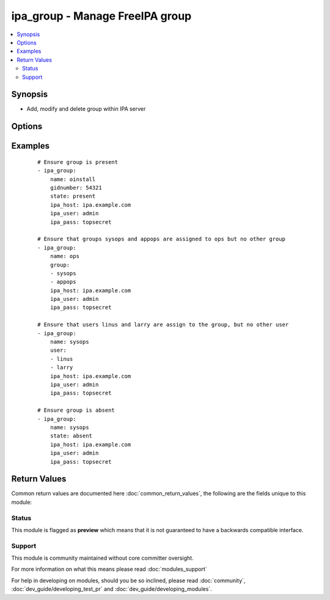 .. _ipa_group:


ipa_group - Manage FreeIPA group
++++++++++++++++++++++++++++++++

.. versionadded:: 2.3


.. contents::
   :local:
   :depth: 2


Synopsis
--------

* Add, modify and delete group within IPA server




Options
-------

.. raw:: html

    <table border=1 cellpadding=4>
    <tr>
    <th class="head">parameter</th>
    <th class="head">required</th>
    <th class="head">default</th>
    <th class="head">choices</th>
    <th class="head">comments</th>
    </tr>
                <tr><td>cn<br/><div style="font-size: small;"></div></td>
    <td>yes</td>
    <td></td>
        <td></td>
        <td><div>Canonical name.</div><div>Can not be changed as it is the unique identifier.</div></br>
    <div style="font-size: small;">aliases: name<div>        </td></tr>
                <tr><td>external<br/><div style="font-size: small;"></div></td>
    <td>no</td>
    <td></td>
        <td></td>
        <td><div>Allow adding external non-IPA members from trusted domains.</div>        </td></tr>
                <tr><td>gidnumber<br/><div style="font-size: small;"></div></td>
    <td>no</td>
    <td></td>
        <td></td>
        <td><div>GID (use this option to set it manually).</div>        </td></tr>
                <tr><td>group<br/><div style="font-size: small;"></div></td>
    <td>no</td>
    <td></td>
        <td></td>
        <td><div>List of group names assigned to this group.</div><div>If an empty list is passed all groups will be removed from this group.</div><div>If option is omitted assigned groups will not be checked or changed.</div><div>Groups that are already assigned but not passed will be removed.</div>        </td></tr>
                <tr><td>ipa_host<br/><div style="font-size: small;"></div></td>
    <td>no</td>
    <td>ipa.example.com</td>
        <td></td>
        <td><div>IP or hostname of IPA server</div>        </td></tr>
                <tr><td>ipa_pass<br/><div style="font-size: small;"></div></td>
    <td>yes</td>
    <td></td>
        <td></td>
        <td><div>Password of administrative user</div>        </td></tr>
                <tr><td>ipa_port<br/><div style="font-size: small;"></div></td>
    <td>no</td>
    <td>443</td>
        <td></td>
        <td><div>Port of IPA server</div>        </td></tr>
                <tr><td>ipa_prot<br/><div style="font-size: small;"></div></td>
    <td>no</td>
    <td>https</td>
        <td><ul><li>http</li><li>https</li></ul></td>
        <td><div>Protocol used by IPA server</div>        </td></tr>
                <tr><td>ipa_user<br/><div style="font-size: small;"></div></td>
    <td>no</td>
    <td>admin</td>
        <td></td>
        <td><div>Administrative account used on IPA server</div>        </td></tr>
                <tr><td>nonposix<br/><div style="font-size: small;"></div></td>
    <td>no</td>
    <td></td>
        <td></td>
        <td><div>Create as a non-POSIX group.</div>        </td></tr>
                <tr><td>state<br/><div style="font-size: small;"></div></td>
    <td>no</td>
    <td>present</td>
        <td><ul><li>present</li><li>absent</li></ul></td>
        <td><div>State to ensure</div>        </td></tr>
                <tr><td>user<br/><div style="font-size: small;"></div></td>
    <td>no</td>
    <td></td>
        <td></td>
        <td><div>List of user names assigned to this group.</div><div>If an empty list is passed all users will be removed from this group.</div><div>If option is omitted assigned users will not be checked or changed.</div><div>Users that are already assigned but not passed will be removed.</div>        </td></tr>
                <tr><td>validate_certs<br/><div style="font-size: small;"></div></td>
    <td>no</td>
    <td>True</td>
        <td></td>
        <td><div>This only applies if <code>ipa_prot</code> is <em>https</em>.</div><div>If set to <code>no</code>, the SSL certificates will not be validated.</div><div>This should only set to <code>no</code> used on personally controlled sites using self-signed certificates.</div>        </td></tr>
        </table>
    </br>



Examples
--------

 ::

    # Ensure group is present
    - ipa_group:
        name: oinstall
        gidnumber: 54321
        state: present
        ipa_host: ipa.example.com
        ipa_user: admin
        ipa_pass: topsecret
    
    # Ensure that groups sysops and appops are assigned to ops but no other group
    - ipa_group:
        name: ops
        group:
        - sysops
        - appops
        ipa_host: ipa.example.com
        ipa_user: admin
        ipa_pass: topsecret
    
    # Ensure that users linus and larry are assign to the group, but no other user
    - ipa_group:
        name: sysops
        user:
        - linus
        - larry
        ipa_host: ipa.example.com
        ipa_user: admin
        ipa_pass: topsecret
    
    # Ensure group is absent
    - ipa_group:
        name: sysops
        state: absent
        ipa_host: ipa.example.com
        ipa_user: admin
        ipa_pass: topsecret

Return Values
-------------

Common return values are documented here :doc:`common_return_values`, the following are the fields unique to this module:

.. raw:: html

    <table border=1 cellpadding=4>
    <tr>
    <th class="head">name</th>
    <th class="head">description</th>
    <th class="head">returned</th>
    <th class="head">type</th>
    <th class="head">sample</th>
    </tr>

        <tr>
        <td> group </td>
        <td> Group as returned by IPA API </td>
        <td align=center> always </td>
        <td align=center> dict </td>
        <td align=center>  </td>
    </tr>
        
    </table>
    </br></br>




Status
~~~~~~

This module is flagged as **preview** which means that it is not guaranteed to have a backwards compatible interface.


Support
~~~~~~~

This module is community maintained without core committer oversight.

For more information on what this means please read :doc:`modules_support`


For help in developing on modules, should you be so inclined, please read :doc:`community`, :doc:`dev_guide/developing_test_pr` and :doc:`dev_guide/developing_modules`.
